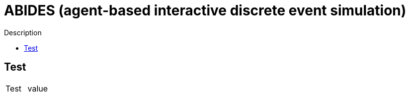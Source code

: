 :toc: preamble
:doctype: book
:encoding: utf-16
:lang: de
:toclevels: 2
:icons: font
:hardbreaks:
:nofooter:
:imagesdir: 1images/


:toc-title:

= ABIDES (agent-based interactive discrete event simulation)

Description


== Test


[cols="1,1"]
|===
|Test
|value

|===

